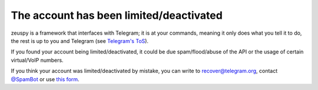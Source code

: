 The account has been limited/deactivated
========================================

zeuspy is a framework that interfaces with Telegram; it is at your commands, meaning it only does what you tell it to
do, the rest is up to you and Telegram (see `Telegram's ToS`_).

If you found your account being limited/deactivated, it could be due spam/flood/abuse of the API or the usage of certain
virtual/VoIP numbers.

If you think your account was limited/deactivated by mistake, you can write to recover@telegram.org, contact
`@SpamBot`_ or use `this form`_.

.. _@SpamBot: https://t.me/spambot
.. _this form: https://telegram.org/support
.. _Telegram's ToS: https://telegram.org/tos


